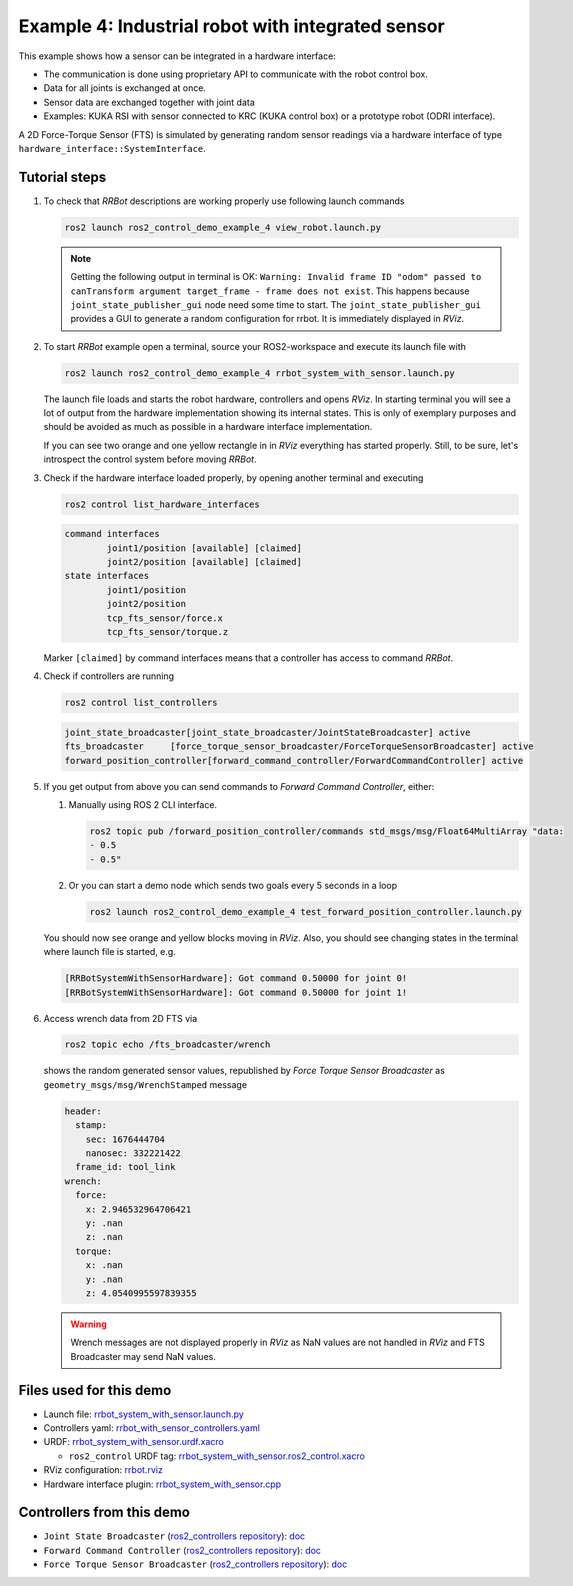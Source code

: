 .. _ros2_control_demos_example_4_userdoc:

***************************************************
Example 4: Industrial robot with integrated sensor
***************************************************

This example shows how a sensor can be integrated in a hardware interface:

* The communication is done using proprietary API to communicate with the robot control box.
* Data for all joints is exchanged at once.
* Sensor data are exchanged together with joint data
* Examples: KUKA RSI with sensor connected to KRC (KUKA control box) or a prototype robot (ODRI interface).

A 2D Force-Torque Sensor (FTS) is simulated by generating random sensor readings via a hardware interface of
type ``hardware_interface::SystemInterface``.


Tutorial steps
--------------------------

1. To check that *RRBot* descriptions are working properly use following launch commands

   .. code-block:: shell

    ros2 launch ros2_control_demo_example_4 view_robot.launch.py

   .. note::

    Getting the following output in terminal is OK: ``Warning: Invalid frame ID "odom" passed to canTransform argument target_frame - frame does not exist``.
    This happens because ``joint_state_publisher_gui`` node need some time to start.
    The ``joint_state_publisher_gui`` provides a GUI to generate  a random configuration for rrbot. It is immediately displayed in *RViz*.


2. To start *RRBot* example open a terminal, source your ROS2-workspace and execute its launch file with

   .. code-block:: shell

    ros2 launch ros2_control_demo_example_4 rrbot_system_with_sensor.launch.py

   The launch file loads and starts the robot hardware, controllers and opens *RViz*.
   In starting terminal you will see a lot of output from the hardware implementation showing its internal states.
   This is only of exemplary purposes and should be avoided as much as possible in a hardware interface implementation.

   If you can see two orange and one yellow rectangle in in *RViz* everything has started properly.
   Still, to be sure, let's introspect the control system before moving *RRBot*.

3. Check if the hardware interface loaded properly, by opening another terminal and executing

   .. code-block:: shell

    ros2 control list_hardware_interfaces

   .. code-block:: shell

    command interfaces
            joint1/position [available] [claimed]
            joint2/position [available] [claimed]
    state interfaces
            joint1/position
            joint2/position
            tcp_fts_sensor/force.x
            tcp_fts_sensor/torque.z

   Marker ``[claimed]`` by command interfaces means that a controller has access to command *RRBot*.

4. Check if controllers are running

   .. code-block:: shell

    ros2 control list_controllers

   .. code-block:: shell

    joint_state_broadcaster[joint_state_broadcaster/JointStateBroadcaster] active
    fts_broadcaster     [force_torque_sensor_broadcaster/ForceTorqueSensorBroadcaster] active
    forward_position_controller[forward_command_controller/ForwardCommandController] active

5. If you get output from above you can send commands to *Forward Command Controller*, either:

   #. Manually using ROS 2 CLI interface.

      .. code-block:: shell

        ros2 topic pub /forward_position_controller/commands std_msgs/msg/Float64MultiArray "data:
        - 0.5
        - 0.5"

   #. Or you can start a demo node which sends two goals every 5 seconds in a loop

      .. code-block:: shell

         ros2 launch ros2_control_demo_example_4 test_forward_position_controller.launch.py

   You should now see orange and yellow blocks moving in *RViz*.
   Also, you should see changing states in the terminal where launch file is started, e.g.

   .. code-block:: shell

    [RRBotSystemWithSensorHardware]: Got command 0.50000 for joint 0!
    [RRBotSystemWithSensorHardware]: Got command 0.50000 for joint 1!

6. Access wrench data from 2D FTS via

   .. code-block:: shell

    ros2 topic echo /fts_broadcaster/wrench

   shows the random generated sensor values, republished by *Force Torque Sensor Broadcaster* as
   ``geometry_msgs/msg/WrenchStamped`` message

   .. code-block:: shell

    header:
      stamp:
        sec: 1676444704
        nanosec: 332221422
      frame_id: tool_link
    wrench:
      force:
        x: 2.946532964706421
        y: .nan
        z: .nan
      torque:
        x: .nan
        y: .nan
        z: 4.0540995597839355

   .. warning::
    Wrench messages are not displayed properly in *RViz* as NaN values are not handled in *RViz* and FTS Broadcaster may send NaN values.


Files used for this demo
--------------------------

* Launch file: `rrbot_system_with_sensor.launch.py <https://github.com/ros-controls/ros2_control_demos/tree/master/example_4/bringup/launch/rrbot_system_with_sensor.launch.py>`__
* Controllers yaml: `rrbot_with_sensor_controllers.yaml <https://github.com/ros-controls/ros2_control_demos/tree/master/example_4/bringup/config/rrbot_with_sensor_controllers.yaml>`__
* URDF: `rrbot_system_with_sensor.urdf.xacro <https://github.com/ros-controls/ros2_control_demos/tree/master/example_4/description/urdf/rrbot_system_with_sensor.urdf.xacro>`__

  * ``ros2_control`` URDF tag: `rrbot_system_with_sensor.ros2_control.xacro <https://github.com/ros-controls/ros2_control_demos/tree/master/example_4/description/ros2_control/rrbot_system_with_sensor.ros2_control.xacro>`__

* RViz configuration: `rrbot.rviz <https://github.com/ros-controls/ros2_control_demos/tree/master/example_4/description/rviz/rrbot.rviz>`__
* Hardware interface plugin: `rrbot_system_with_sensor.cpp <https://github.com/ros-controls/ros2_control_demos/tree/master/example_4/hardware/rrbot_system_with_sensor.cpp>`__


Controllers from this demo
--------------------------
* ``Joint State Broadcaster`` (`ros2_controllers repository <https://github.com/ros-controls/ros2_controllers/tree/master/joint_state_broadcaster>`__): `doc <https://control.ros.org/master/doc/ros2_controllers/joint_state_broadcaster/doc/userdoc.html>`__
* ``Forward Command Controller`` (`ros2_controllers repository <https://github.com/ros-controls/ros2_controllers/tree/master/forward_command_controller>`__): `doc <https://control.ros.org/master/doc/ros2_controllers/forward_command_controller/doc/userdoc.html>`__
* ``Force Torque Sensor Broadcaster`` (`ros2_controllers repository <https://github.com/ros-controls/ros2_controllers/tree/master/force_torque_sensor_broadcaster>`__): `doc <https://control.ros.org/master/doc/ros2_controllers/force_torque_sensor_broadcaster/doc/userdoc.html>`__
